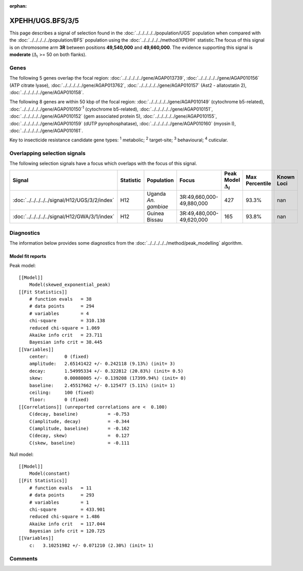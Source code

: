 :orphan:




XPEHH/UGS.BFS/3/5
=================

This page describes a signal of selection found in the
:doc:`../../../../../population/UGS` population
when compared with the :doc:`../../../../../population/BFS` population
using the :doc:`../../../../../method/XPEHH` statistic.The focus of this signal is on chromosome arm
**3R** between positions **49,540,000** and
**49,660,000**.
The evidence supporting this signal is
**moderate** (:math:`\Delta_{i}` >= 50 on both flanks).





.. raw:: html
    :file: peak_location.html

.. raw:: html

    <div class='bokeh-figure figure'><p class='caption'>
    <strong>Signal location</strong>. Blue markers show the values of the selection statistic.
    The dashed black line shows the fitted peak model. The shaded red area shows the focus of the
    selection signal. The shaded blue area shows the genomic region in linkage with the
    selection event. Use the mouse wheel or the controls at the top right of the plot to zoom
    in, and hover over genes to see gene names and descriptions.
    </p></div>

Genes
-----


The following 5 genes overlap the focal region: :doc:`../../../../../gene/AGAP013739`,  :doc:`../../../../../gene/AGAP010156` (ATP citrate lyase),  :doc:`../../../../../gene/AGAP013762`,  :doc:`../../../../../gene/AGAP010157` (Ast2 - allatostatin 2),  :doc:`../../../../../gene/AGAP010158`.



The following 8 genes are within 50 kbp of the focal
region: :doc:`../../../../../gene/AGAP010149` (cytochrome b5-related),  :doc:`../../../../../gene/AGAP010150`:sup:`1` (cytochrome b5-related),  :doc:`../../../../../gene/AGAP010151`,  :doc:`../../../../../gene/AGAP010152` (gem associated protein 5),  :doc:`../../../../../gene/AGAP010155`,  :doc:`../../../../../gene/AGAP010159` (dUTP pyrophosphatase),  :doc:`../../../../../gene/AGAP010160` (myosin I),  :doc:`../../../../../gene/AGAP010161`.


Key to insecticide resistance candidate gene types: :sup:`1` metabolic;
:sup:`2` target-site; :sup:`3` behavioural; :sup:`4` cuticular.

Overlapping selection signals
-----------------------------

The following selection signals have a focus which overlaps with the
focus of this signal.

.. cssclass:: table-hover
.. list-table::
    :widths: auto
    :header-rows: 1

    * - Signal
      - Statistic
      - Population
      - Focus
      - Peak Model :math:`\Delta_{i}`
      - Max Percentile
      - Known Loci
    * - :doc:`../../../../../signal/H12/UGS/3/2/index`
      - H12
      - Uganda *An. gambiae*
      - 3R:49,660,000-49,880,000
      - 427
      - 93.3%
      - nan
    * - :doc:`../../../../../signal/H12/GWA/3/1/index`
      - H12
      - Guinea Bissau
      - 3R:49,480,000-49,620,000
      - 165
      - 93.8%
      - nan
    




Diagnostics
-----------

The information below provides some diagnostics from the
:doc:`../../../../../method/peak_modelling` algorithm.

.. raw:: html

    <div class="figure">
    <img src="../../../../../_static/data/signal/XPEHH/UGS.BFS/3/5/peak_finding.png"/>
    <p class="caption"><strong>Selection signal in context</strong>. @@TODO</p>
    </div>

.. raw:: html

    <div class="figure">
    <img src="../../../../../_static/data/signal/XPEHH/UGS.BFS/3/5/peak_targetting.png"/>
    <p class="caption"><strong>Peak targetting</strong>. @@TODO</p>
    </div>

.. raw:: html

    <div class="figure">
    <img src="../../../../../_static/data/signal/XPEHH/UGS.BFS/3/5/peak_fit.png"/>
    <p class="caption"><strong>Peak fitting diagnostics</strong>. @@TODO</p>
    </div>

Model fit reports
~~~~~~~~~~~~~~~~~

Peak model::

    [[Model]]
        Model(skewed_exponential_peak)
    [[Fit Statistics]]
        # function evals   = 38
        # data points      = 294
        # variables        = 4
        chi-square         = 310.138
        reduced chi-square = 1.069
        Akaike info crit   = 23.711
        Bayesian info crit = 38.445
    [[Variables]]
        center:      0 (fixed)
        amplitude:   2.65141422 +/- 0.242118 (9.13%) (init= 3)
        decay:       1.54995334 +/- 0.322812 (20.83%) (init= 0.5)
        skew:        0.00080005 +/- 0.139208 (17399.94%) (init= 0)
        baseline:    2.45517662 +/- 0.125477 (5.11%) (init= 1)
        ceiling:     100 (fixed)
        floor:       0 (fixed)
    [[Correlations]] (unreported correlations are <  0.100)
        C(decay, baseline)           = -0.753 
        C(amplitude, decay)          = -0.344 
        C(amplitude, baseline)       = -0.162 
        C(decay, skew)               =  0.127 
        C(skew, baseline)            = -0.111 


Null model::

    [[Model]]
        Model(constant)
    [[Fit Statistics]]
        # function evals   = 11
        # data points      = 293
        # variables        = 1
        chi-square         = 433.901
        reduced chi-square = 1.486
        Akaike info crit   = 117.044
        Bayesian info crit = 120.725
    [[Variables]]
        c:   3.10251982 +/- 0.071210 (2.30%) (init= 1)



Comments
--------


.. raw:: html

    <div id="disqus_thread"></div>
    <script>
    
    (function() { // DON'T EDIT BELOW THIS LINE
    var d = document, s = d.createElement('script');
    s.src = 'https://agam-selection-atlas.disqus.com/embed.js';
    s.setAttribute('data-timestamp', +new Date());
    (d.head || d.body).appendChild(s);
    })();
    </script>
    <noscript>Please enable JavaScript to view the <a href="https://disqus.com/?ref_noscript">comments.</a></noscript>


